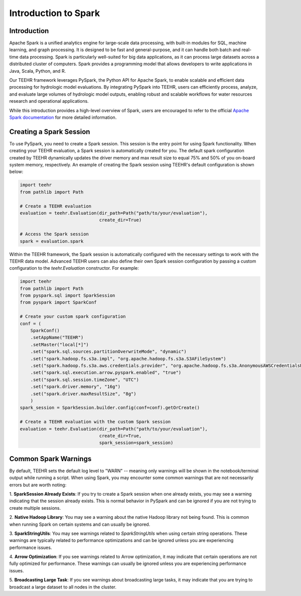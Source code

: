 .. _spark_guide:

=====================
Introduction to Spark
=====================

Introduction
------------
Apache Spark is a unified analytics engine for large-scale data processing, with built-in modules for SQL, machine
learning, and graph processing. It is designed to be fast and general-purpose, and it can handle both
batch and real-time data processing. Spark is particularly well-suited for big data applications, as it can process
large datasets across a distributed cluster of computers. Spark provides a programming model that allows developers
to write applications in Java, Scala, Python, and R.

Our TEEHR framework leverages PySpark, the Python API for Apache Spark, to enable scalable and efficient data processing
for hydrologic model evaluations. By integrating PySpark into TEEHR, users can efficiently process, analyze, and evaluate
large volumes of hydrologic model outputs, enabling robust and scalable workflows for water resources research and operational
applications.

While this introduction provides a high-level overview of Spark, users are encouraged to refer to the official
`Apache Spark documentation <https://spark.apache.org/docs/latest/api/python/index.html#>`_ for more detailed information.

Creating a Spark Session
------------------------
To use PySpark, you need to create a Spark session. This session is the entry point for using Spark functionality.
When creating your TEEHR evaluation, a Spark session is automatically created for you. The default spark configuration
created by TEEHR dynamically updates the driver memory and max result size to equal 75% and 50% of you on-board system memory,
respectively. An example of creating the Spark session using TEEHR's default configuration is shown below:

.. code-block:: python

    import teehr
    from pathlib import Path

    # Create a TEEHR evaluation
    evaluation = teehr.Evaluation(dir_path=Path("path/to/your/evaluation"),
                                  create_dir=True)

    # Access the Spark session
    spark = evaluation.spark


Within the TEEHR framework, the Spark session is automatically configured with the necessary settings to work with
the TEEHR data model. Advanced TEEHR users can also define their own Spark session configuration by passing a custom
configuration to the `teehr.Evaluation` constructor. For example:

.. code-block:: python

    import teehr
    from pathlib import Path
    from pyspark.sql import SparkSession
    from pyspark import SparkConf

    # Create your custom spark configuration
    conf = (
        SparkConf()
        .setAppName("TEEHR")
        .setMaster("local[*]")
        .set("spark.sql.sources.partitionOverwriteMode", "dynamic")
        .set("spark.hadoop.fs.s3a.impl", "org.apache.hadoop.fs.s3a.S3AFileSystem")
        .set("spark.hadoop.fs.s3a.aws.credentials.provider", "org.apache.hadoop.fs.s3a.AnonymousAWSCredentialsProvider")
        .set("spark.sql.execution.arrow.pyspark.enabled", "true")
        .set("spark.sql.session.timeZone", "UTC")
        .set("spark.driver.memory", "16g")
        .set("spark.driver.maxResultSize", "8g")
        )
    spark_session = SparkSession.builder.config(conf=conf).getOrCreate()

    # Create a TEEHR evaluation with the custom Spark session
    evaluation = teehr.Evaluation(dir_path=Path("path/to/your/evaluation"),
                                  create_dir=True,
                                  spark_session=spark_session)

Common Spark Warnings
---------------------
By default, TEEHR sets the default log level to "WARN" -- meaning only warnings will be shown in the notebook/terminal output while running a script.
When using Spark, you may encounter some common warnings that are not necessarily errors but are worth noting:

1. **SparkSession Already Exists**: If you try to create a Spark session when one already exists, you may see a warning indicating that the session
already exists. This is normal behavior in PySpark and can be ignored if you are not trying to create multiple sessions.

2. **Native Hadoop Library**: You may see a warning about the native Hadoop library not being found. This is common when running Spark on certain systems
and can usually be ignored.

3. **SparkStringUtils**: You may see warnings related to `SparkStringUtils` when using certain string operations. These warnings are typically related to
performance optimizations and can be ignored unless you are experiencing performance issues.

4. **Arrow Optimization**: If you see warnings related to Arrow optimization, it may indicate that certain operations are not fully optimized for performance.
These warnings can usually be ignored unless you are experiencing performance issues.

5. **Broadcasting Large Task**: If you see warnings about broadcasting large tasks, it may indicate that you are trying to broadcast a large dataset
to all nodes in the cluster.

